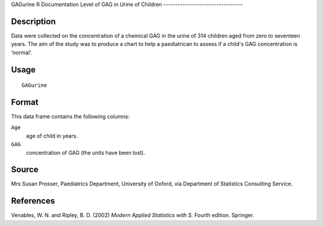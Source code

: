 GAGurine
R Documentation
Level of GAG in Urine of Children
---------------------------------

Description
~~~~~~~~~~~

Data were collected on the concentration of a chemical GAG in the
urine of 314 children aged from zero to seventeen years. The aim of
the study was to produce a chart to help a paediatrican to assess
if a child's GAG concentration is ‘normal’.

Usage
~~~~~

::

    GAGurine

Format
~~~~~~

This data frame contains the following columns:

``Age``
    age of child in years.

``GAG``
    concentration of GAG (the units have been lost).


Source
~~~~~~

Mrs Susan Prosser, Paediatrics Department, University of Oxford,
via Department of Statistics Consulting Service.

References
~~~~~~~~~~

Venables, W. N. and Ripley, B. D. (2002)
*Modern Applied Statistics with S.* Fourth edition. Springer.



